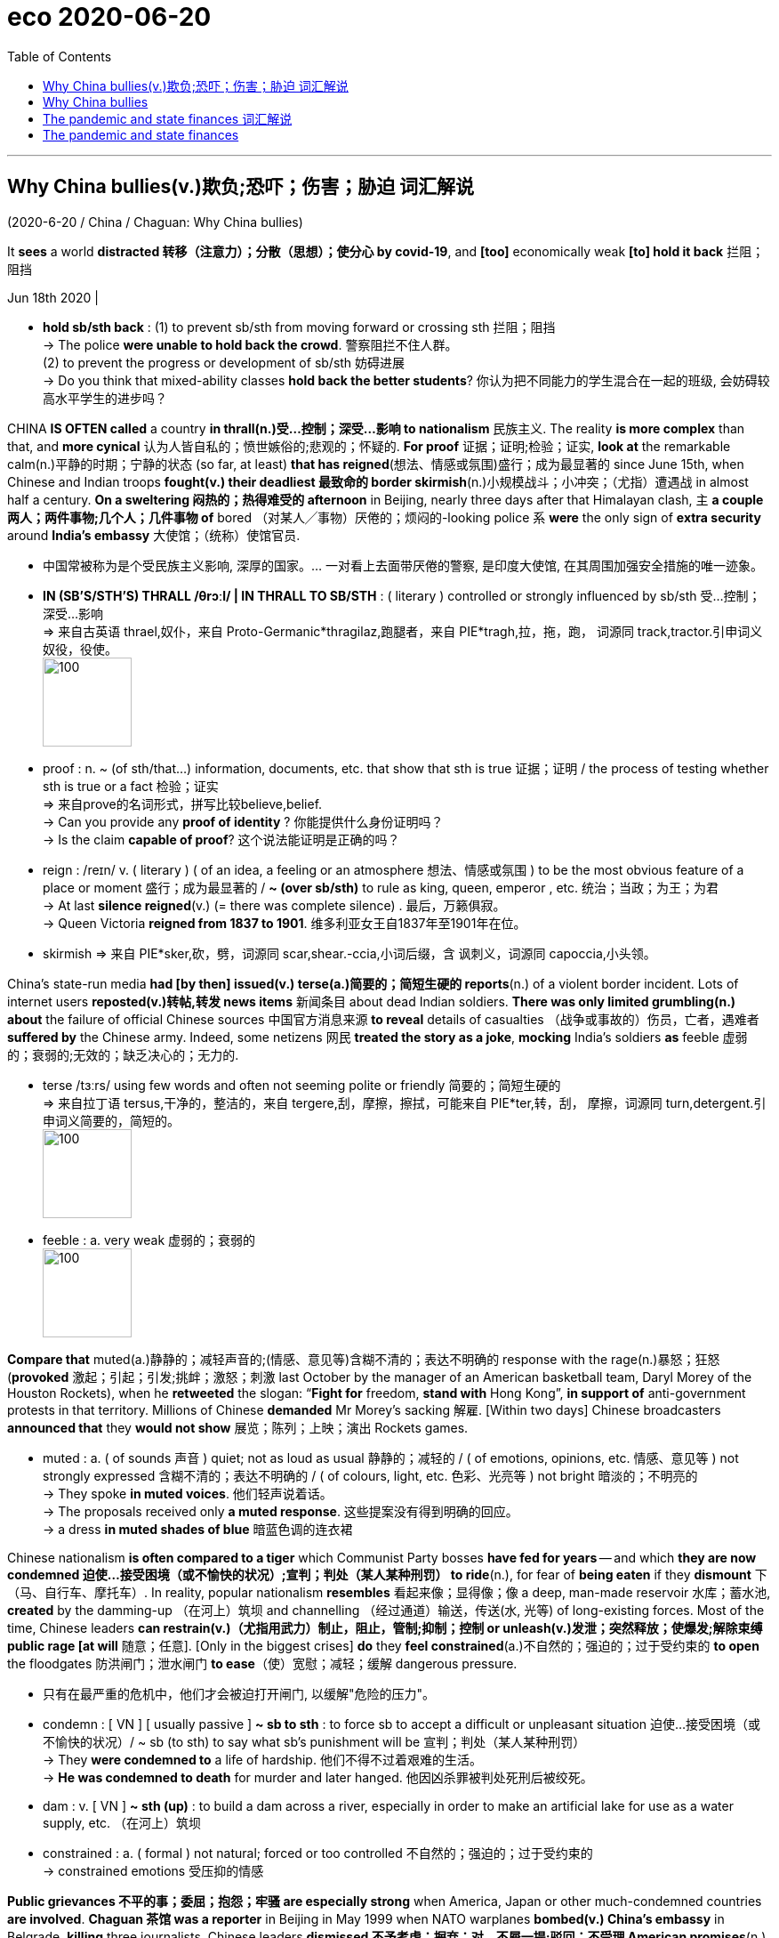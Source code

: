
= eco 2020-06-20
:toc:

---

== Why China bullies(v.)欺负;恐吓；伤害；胁迫  词汇解说

(2020-6-20 / China / Chaguan: Why China bullies)


It *sees* a world *distracted 转移（注意力）；分散（思想）；使分心 by covid-19*, and *[too]* economically weak *[to] hold it back* 拦阻；阻挡

Jun 18th 2020 |

- *hold sb/sth back* : (1) to prevent sb/sth from moving forward or crossing sth 拦阻；阻挡 +
-> The police *were unable to hold back the crowd*. 警察阻拦不住人群。 +
(2) to prevent the progress or development of sb/sth 妨碍进展 +
-> Do you think that mixed-ability classes *hold back the better students*? 你认为把不同能力的学生混合在一起的班级, 会妨碍较高水平学生的进步吗？


CHINA *IS OFTEN called* a country *in thrall(n.)受…控制；深受…影响 to nationalism* 民族主义. The reality *is more complex* than that, and *more cynical* 认为人皆自私的；愤世嫉俗的;悲观的；怀疑的. *For proof* 证据；证明;检验；证实, *look at* the remarkable calm(n.)平静的时期；宁静的状态 (so far, at least) *that has reigned*(想法、情感或氛围)盛行；成为最显著的 since June 15th, when Chinese and Indian troops *fought(v.) their deadliest 最致命的 border skirmish*(n.)小规模战斗；小冲突；（尤指）遭遇战 in almost half a century. *On a sweltering 闷热的；热得难受的 afternoon* in Beijing, nearly three days after that Himalayan clash, `主` *a couple 两人；两件事物;几个人；几件事物 of* bored （对某人╱事物）厌倦的；烦闷的-looking police `系` *were* the only sign of *extra security* around *India’s embassy* 大使馆；（统称）使馆官员.

- 中国常被称为是个受民族主义影响, 深厚的国家。... 一对看上去面带厌倦的警察, 是印度大使馆, 在其周围加强安全措施的唯一迹象。

- *IN (SB'S/STH'S) THRALL  /θrɔːl/  | IN THRALL TO SB/STH* : ( literary ) controlled or strongly influenced by sb/sth 受…控制；深受…影响 +
=> 来自古英语 thrael,奴仆，来自 Proto-Germanic*thragilaz,跑腿者，来自 PIE*tragh,拉，拖，跑， 词源同 track,tractor.引申词义奴役，役使。 +
image:../../+ img_单词图片/t/THRALL.jpg[100,100]

- proof : n. ~ (of sth/that...) information, documents, etc. that show that sth is true 证据；证明 /  the process of testing whether sth is true or a fact 检验；证实 +
=> 来自prove的名词形式，拼写比较believe,belief. +
-> Can you provide any *proof of identity* ? 你能提供什么身份证明吗？ +
-> Is the claim *capable of proof*? 这个说法能证明是正确的吗？

- reign :  /reɪn/ v. ( literary ) ( of an idea, a feeling or an atmosphere 想法、情感或氛围 ) to be the most obvious feature of a place or moment 盛行；成为最显著的 / *~ (over sb/sth)* to rule as king, queen, emperor , etc. 统治；当政；为王；为君 +
-> At last *silence reigned*(v.) (= there was complete silence) . 最后，万籁俱寂。 +
-> Queen Victoria *reigned from 1837 to 1901*. 维多利亚女王自1837年至1901年在位。

- skirmish => 来自 PIE*sker,砍，劈，词源同 scar,shear.-ccia,小词后缀，含 讽刺义，词源同 capoccia,小头领。



China’s state-run media *had [by then] issued(v.) terse(a.)简要的；简短生硬的 reports*(n.) of a violent border incident. Lots of internet users *reposted(v.)转帖,转发 news items* 新闻条目 about dead Indian soldiers. *There was only limited grumbling(n.) about* the failure of official Chinese sources 中国官方消息来源 *to reveal* details of casualties （战争或事故的）伤员，亡者，遇难者 *suffered by* the Chinese army. Indeed, some netizens 网民 *treated the story as a joke*, *mocking* India’s soldiers *as* feeble 虚弱的；衰弱的;无效的；缺乏决心的；无力的.

- terse  /tɜːrs/ using few words and often not seeming polite or friendly 简要的；简短生硬的 +
=> 来自拉丁语 tersus,干净的，整洁的，来自 tergere,刮，摩擦，擦拭，可能来自 PIE*ter,转，刮， 摩擦，词源同 turn,detergent.引申词义简要的，简短的。 +
image:../../+ img_单词图片/t/terse.jpg[100,100]

- feeble : a. very weak 虚弱的；衰弱的  +
image:../../+ img_单词图片/f/feeble.jpg[100,100]

*Compare that* muted(a.)静静的；减轻声音的;(情感、意见等)含糊不清的；表达不明确的 response with the rage(n.)暴怒；狂怒 (*provoked* 激起；引起；引发;挑衅；激怒；刺激 last October by the manager of an American basketball team, Daryl Morey of the Houston Rockets), when he *retweeted* the slogan: “*Fight for* freedom, *stand with* Hong Kong”, *in support of* anti-government protests in that territory. Millions of Chinese *demanded* Mr Morey’s sacking 解雇. [Within two days] Chinese broadcasters *announced that* they *would not show* 展览；陈列；上映；演出 Rockets games.

- muted : a. ( of sounds 声音 ) quiet; not as loud as usual 静静的；减轻的 /
( of emotions, opinions, etc. 情感、意见等 ) not strongly expressed 含糊不清的；表达不明确的 / ( of colours, light, etc. 色彩、光亮等 ) not bright 暗淡的；不明亮的 +
-> They spoke *in muted voices*. 他们轻声说着话。 +
-> The proposals received only *a muted response*. 这些提案没有得到明确的回应。 +
-> a dress *in muted shades of blue* 暗蓝色调的连衣裙 +



Chinese nationalism *is often compared to a tiger* which Communist Party bosses *have fed for years* -- and which *they are now condemned  迫使…接受困境（或不愉快的状况）;宣判；判处（某人某种刑罚） to ride*(n.), for fear of *being eaten* if they *dismount* 下（马、自行车、摩托车）. In reality, popular nationalism *resembles* 看起来像；显得像；像 a deep, man-made reservoir 水库；蓄水池, *created* by the damming-up （在河上）筑坝 and channelling （经过通道）输送，传送(水, 光等) of long-existing forces. Most of the time, Chinese leaders *can restrain(v.)（尤指用武力）制止，阻止，管制;抑制；控制 or unleash(v.)发泄；突然释放；使爆发;解除束缚 public rage [at will* 随意；任意]. [Only in the biggest crises] *do* they *feel constrained*(a.)不自然的；强迫的；过于受约束的 *to open* the floodgates 防洪闸门；泄水闸门 *to ease*（使）宽慰；减轻；缓解 dangerous pressure.

- 只有在最严重的危机中，他们才会被迫打开闸门, 以缓解"危险的压力"。

- condemn : [ VN ] [ usually passive ] *~ sb to sth* : to force sb to accept a difficult or unpleasant situation 迫使…接受困境（或不愉快的状况）/ ~ sb (to sth) to say what sb's punishment will be 宣判；判处（某人某种刑罚） +
-> They *were condemned to* a life of hardship. 他们不得不过着艰难的生活。 +
-> *He was condemned to death* for murder and later hanged. 他因凶杀罪被判处死刑后被绞死。

- dam : v. [ VN ] *~ sth (up)* : to build a dam across a river, especially in order to make an artificial lake for use as a water supply, etc. （在河上）筑坝

- constrained : a. ( formal ) not natural; forced or too controlled 不自然的；强迫的；过于受约束的 +
-> constrained emotions 受压抑的情感


*Public grievances 不平的事；委屈；抱怨；牢骚 are especially strong* when America, Japan or other much-condemned countries *are involved*. *Chaguan 茶馆 was a reporter* in Beijing in May 1999 when NATO warplanes *bombed(v.) China’s embassy* in Belgrade, *killing* three journalists. Chinese leaders *dismissed 不予考虑；摒弃；对…不屑一提;驳回；不受理 American promises*(n.) that *this was an accident*, and [for four days] *let* students *hurl 猛扔；猛投；猛摔 rocks at* the American and British embassies. *Violence was controlled* like *water from a tap* 水龙头；旋塞. `主` *Smashing* （哗啦一声）打碎，打破，破碎 windows and diplomats’ parked cars `谓` *was allowed*. But when youngsters 年轻人；少年；儿童 *tried to burn(v.) the American embassy’s flag* with *a flaming 燃烧的；冒火焰的 rag* 抹布；破布 on *a long bamboo 竹；竹子 pole*  柱子；杆子；棍；杖, Chaguan *watched* paramilitary 辅助军事的；准军事的 police *beat them back*. “Traitors 背叛者；叛徒；卖国贼!” *howled* （因疼痛、愤怒、开心等）大声叫喊; (风)怒号；呼啸 the crowd.

Often *dismissed 不予考虑；摒弃；对…不屑一提 [by Chinese] as* poor and chaotic 混乱的；杂乱的；紊乱的,无秩序的, India *is not* in the *rogue’s  骗子；恶棍；流氓;无赖；捣蛋鬼 gallery* （艺术作品的）陈列室，展览馆；画廊 of *imperialist 帝国主义者；帝国统治拥护者 bullies*(n.) that China’s young *learn about at school*. Vitally 极为,生死攸关地, `主` *two-way 双行的；双向的;(人际交流)相互的；彼此的；有来有往的 trade* with India `系` *is rather modest* 些许的；不太大（或太贵、太重要等）的: 11 countries *are larger trade partners* for China. All those factors *leave* Chinese rulers(n.) *free* 能随自己意愿的；随心所欲的 *to downplay* 对…轻描淡写；使轻视；贬低 a crisis with India. For even *when China appears(v.) reckless* 鲁莽的；不计后果的；无所顾忌的, it *is calculating* rewards 奖励；回报；报酬 and risks.

- vitally : /ˈvaɪtəli/ : ad. extremely; in an essential way 极其；绝对 +
-> Education *is vitally important* for the country's future. 教育对国家的未来是至关重要的。

- 印度经常被中国人看作是贫穷的和混乱的, 而不屑一顾. ;因此, 它并不列在中国年轻人在学校里学到的帝国主义流氓(画廊)清单里。重要的是，中国与印度的双边贸易相当有限：中国的贸易伙伴中, 比印度更大的还有11个国家。所有这些因素, 都令中国统治者可以随意看轻与印度的危机。即使中国显得好像鲁莽，它也计算着回报和风险。

Opportunistic 机会主义的 yes, reckless no

- 是机会主义，不是鲁莽
- opportunistic : /ˌɑːpərtuːˈnɪstɪk/ ADJ If you describe someone's behaviour as *opportunistic*, you are critical of them because they *take advantage of* situations *in order to gain money or power*, without thinking about whether their actions are right or wrong. 机会主义的

A revealing 透露内情的;揭露真相的；发人深省的 paper *published* last year by Ketian Zhang of George Mason University, in Virginia, *charts* 记录，跟踪（进展或发展）;绘制（区域）的地图 how China *has been throwing its weight around* 仗势欺人；盛气凌人 in its region. *Titled* “Cautious 小心的；谨慎的 Bully: Reputation 名誉；名声, Resolve 决心；坚定的信念 and *Beijing’s Use of Coercion*(n.)强迫；胁迫 in the South China Sea”, it *tests* claims(n.) that `主` China’s willingness 愿意,意愿,乐意 to use force `谓` *is explained* by *its growing military strength* or the *assertiveness 魄力，自信;过分自信,果断,自我坚定 of its leaders*. Actually, China *used(v.) its armed forces [more]* in 1990s, when they were weak, the paper *notes*. Today China *prefers to use* its coastguard 海岸警卫队（在美国隶属于军队）, its *maritime  海的；海事的；海运的；船舶的 militia* 民兵组织；国民卫队 and other agencies *to bully* neighbours. *China was rather aggressive*(a.)好斗的；挑衅的；侵略的；富于攻击性的;气势汹汹的；声势浩大的；志在必得的 under Hu Jintao, the country’s *distinctly 明显地；无疑地，确实地 cautious leader* in 2002-12. *Drawing on* 凭借；利用；动用 Chinese archives 档案; 档案馆 and interviews with officials, Ms Zhang *offers* a “cost-balancing theory” of decision-making 决策: that *China uses(v.) coercion*(n.)强迫；胁迫 “when the need *to establish a reputation* [for *resolve is high* /and *the economic cost is low*]”. Thus *China was quiet* 轻声的；轻柔的；安静的;克制的；稳重的；不张扬的 in the South China Sea in the early 2000s, when *it wanted a free-trade deal* with the Association 协会；社团；联盟 of South-East Asian Nations. Later *it became assertive*(a.)坚定自信的；坚决主张的 [after *deciding that* this group 指东南亚国家联盟 *needed* Chinese trade *more than* the other way round] -- and *had to be deterred 制止；阻止；威慑；使不敢 from* seeking(v.) international help in the South China Sea. China especially likes(v.) *to inflict(v.)使遭受打击；使吃苦头 asymmetric 不对称的，不对等的 economic pain*, as when *it banned(v.) imports of bananas from the Philippines* during *a territorial 领土的 dispute* in 2012, *devastating 彻底破坏；摧毁；毁灭 Filipino farmers* 农场主；农人 but *barely hurting its own consumers*.

-  *throw your weight about/around* : ( informal ) to use your position of authority or power in an aggressive way in order to achieve what you want 仗势欺人；盛气凌人

- deter ： v. *~ sb (from sth/from doing sth)* to make sb decide not to do sth or continue doing sth, especially by making them understand the difficulties and unpleasant results of their actions 制止；阻止；威慑；使不敢

- 张欣参考了中国的档案资料和对官员的采访，提出了一种决策的“成本平衡理论”：“当树立决心声誉的必要性很高，而经济成本较低时”，中国就会使用强制手段。因此，在21世纪初，当中国希望与东南亚国家联盟(ASEAN)达成自由贸易协议时，中国在南中国海保持沉默。后来，在让定这个集团比其他地区更需要中国的贸易后，它就变得自信起来 -- 必须阻止他们在南中国海问题上寻求国际帮助。中国尤其喜欢造成不对称的经济痛苦，比如2012年领土争端期间，中国禁止从菲律宾进口香蕉，给菲律宾农民带来了毁灭性的打击，但对本国消费者几乎没有伤害。


That pattern *continues*. Recent Chinese boycotts 拒绝购买（或使用、参加）；抵制 *have targeted* things *like* Australian beef or Houston Rockets games, but *not* more vital 必不可少的；对…极重要的 commodities. All this *casts another light on* 使（问题等）较容易理解 China’s assertiveness 自信,过分自信,果断,自我坚定 during this pandemic year, and the notion that *China is taking advantage of* a world (*distracted* 转移（注意力）；分散（思想）；使分心 by covid-19) *to throw its weight around*. *It is true* that China has been aggressive in recent months. Beyond 超出；除…之外 its readiness 准备就绪;愿意；乐意 to skirmish 小规模战斗；小冲突；（尤指）遭遇战 on the Indian border, *it has decided* to impose(v.) a draconian 德拉古式的；严酷的；残忍的 national-security law *on* Hong Kong, *slapped* （用手掌）打，拍，掴;强制实行；强迫某人做 trade boycotts *on* Australia and other Western nations, and *sent* coastguard 海岸警卫队 ships *to sink* 使下沉；使沉没 or *harass* 侵扰；骚扰;不断攻击（敌人） foreign vessels 大船；轮船 in the contested 有争议的 waters of the South China Sea. *It* is also true* *that* the world is geopolitically distracted(v.)转移（注意力）；分散（思想）；使分心. *It* is hard for governments *to chide 批评；指责；责备 China* [*over* democracy in Hong Kong], say, while *also negotiating to buy* Chinese ventilators  通气机；呼吸器. But *economics matters(v.), too*. 但经济也很重要.

- readiness : /ˈredinəs/ [ U ] *~ (for sth)* the state of being ready or prepared for sth 准备就绪 / [ Using. ] *~ (of sb) (to do sth)* the state of being willing to do sth 愿意；乐意 +
-> Everyone has doubts about *their readiness for parenthood*. 自己是否作好了为人父母的准备，人人都会感到疑虑。 +
-> Over half the people interviewed *expressed their readiness to die for* their country. 半数以上接受采访的人都表示愿意为国献身。

- *slap sth on sb/sth* : ( informal ) to order, especially in a sudden or an unfair way, that sth must happen or sb must do sth 强制实行；强迫某人做 +
-> The company *slapped a ban on* using email on the staff. 公司对员工使用电子邮件发出禁令。

- *slap sth on sth* : ( informal ) to increase the price of sth suddenly 忽然提价 +
-> *They've slapped 50p on the price of* a pack of cigarettes. 他们把一包香烟的价格一下子提高了50便士。

This is a time of *slumping* （价格、价值、数量等）骤降，猛跌，锐减 global demand for China’s goods and *interrupted* supply chains. Chinese officials *are betting 下赌注（于）；用…打赌 on* domestic demand *to drive(v.) their country’s recovery* from covid-19. *To control* the virus, the mainland’s borders *are closed(v.) to almost all foreigners*. Chinese parents *are thinking twice about* 三思而行；慎重考虑后再决定 sending(v.) students to universities in America, Australia and Europe. Chinese officials *growl 发出低沉的怒吼；咆哮;(动物，尤指狗)低声吼叫 that* Hong Kong-based foreign banks *must support the national-security law*, for *they are eminently (强调良好品质)非常；特别；极其 replaceable*.

- *think twice about sth/about doing sth* : to think carefully before deciding to do sth 三思而行；慎重考虑后再决定

- eminently : |ˈemɪnəntli| (formal) (used to emphasize a positive quality 强调良好品质) very; extremely 非常；特别；极其 +
-> She seems *eminently suitable for* the job. 她看来非常适合这个工作。

- 这是一个全球对中国商品需求下滑、供应链中断的时期。中国官员将赌注押在国内需求上，以推动中国从covid-19疫情中复苏。... 中国官员咆哮道，总部设在香港的外资银行必须支持国家安全法，因为它们显然是可以替代的。


All in all  总而言之; 总之; 归根结底, China *feels(v.) less reliant(a.)依赖性的；依靠的 on* other countries *than* it has [for a while]. That same *China is also being unusually assertive*(a.)坚定自信的；坚决主张的. *Follow the logic [through]*, and `主` *having* limited economic ties with China `谓` *may not make other countries safer*. India *is* the latest country *to be confronted with that dilemma* （进退两难的）窘境，困境. It *will not be the last*.

- 总而言之，相比于与过去一段时间以来，中国感觉对其他国家的依赖程度有所降低。同样的, 中国也变得异常自信。遵循这一逻辑，只与中国保持有限的经济联系, 可能不会让其他国家变得更安全。印度是最新一个面临这种困境的国家, 它也不会是最后一个。

---

== Why China bullies

It sees a world distracted by covid-19, and too economically weak to hold it back

Jun 18th 2020 |


CHINA IS OFTEN called a country in thrall to nationalism. The reality is more complex than that, and more cynical. For proof, look at the remarkable calm (so far, at least) that has reigned since June 15th, when Chinese and Indian troops fought their deadliest border skirmish in almost half a century. On a sweltering afternoon in Beijing, nearly three days after that Himalayan clash, a couple of bored-looking police were the only sign of extra security around India’s embassy.

China’s state-run media had by then issued terse reports of a violent border incident. Lots of internet users reposted news items about dead Indian soldiers. There was only limited grumbling about the failure of official Chinese sources to reveal details of casualties suffered by the Chinese army. Indeed, some netizens treated the story as a joke, mocking India’s soldiers as feeble.

Compare that muted response with the rage provoked last October by the manager of an American basketball team, Daryl Morey of the Houston Rockets, when he retweeted the slogan: “Fight for freedom, stand with Hong Kong”, in support of anti-government protests in that territory. Millions of Chinese demanded Mr Morey’s sacking. Within two days Chinese broadcasters announced that they would not show Rockets games.

Chinese nationalism is often compared to a tiger which Communist Party bosses have fed for years—and which they are now condemned to ride, for fear of being eaten if they dismount. In reality, popular nationalism resembles a deep, man-made reservoir, created by the damming-up and channelling of long-existing forces. Most of the time, Chinese leaders can restrain or unleash public rage at will. Only in the biggest crises do they feel constrained to open the floodgates to ease dangerous pressure.

Public grievances are especially strong when America, Japan or other much-condemned countries are involved. Chaguan was a reporter in Beijing in May 1999 when NATO warplanes bombed China’s embassy in Belgrade, killing three journalists. Chinese leaders dismissed American promises that this was an accident, and for four days let students hurl rocks at the American and British embassies. Violence was controlled like water from a tap. Smashing windows and diplomats’ parked cars was allowed. But when youngsters tried to burn the American embassy’s flag with a flaming rag on a long bamboo pole, Chaguan watched paramilitary police beat them back. “Traitors!” howled the crowd.

Often dismissed by Chinese as poor and chaotic, India is not in the rogue’s gallery of imperialist bullies that China’s young learn about at school. Vitally, two-way trade with India is rather modest: 11 countries are larger trade partners for China. All those factors leave Chinese rulers free to downplay a crisis with India. For even when China appears reckless, it is calculating rewards and risks.

Opportunistic yes, reckless no

A revealing paper published last year by Ketian Zhang of George Mason University, in Virginia, charts how China has been throwing its weight around in its region. Titled “Cautious Bully: Reputation, Resolve and Beijing’s Use of Coercion in the South China Sea”, it tests claims that China’s willingness to use force is explained by its growing military strength or the assertiveness of its leaders. Actually, China used its armed forces more in 1990s, when they were weak, the paper notes. Today China prefers to use its coastguard, its maritime militia and other agencies to bully neighbours. China was rather aggressive under Hu Jintao, the country’s distinctly cautious leader in 2002-12. Drawing on Chinese archives and interviews with officials, Ms Zhang offers a “cost-balancing theory” of decision-making: that China uses coercion “when the need to establish a reputation for resolve is high and the economic cost is low”. Thus China was quiet in the South China Sea in the early 2000s, when it wanted a free-trade deal with the Association of South-East Asian Nations. Later it became assertive after deciding that this group needed Chinese trade more than the other way round—and had to be deterred from seeking international help in the South China Sea. China especially likes to inflict asymmetric economic pain, as when it banned imports of bananas from the Philippines during a territorial dispute in 2012, devastating Filipino farmers but barely hurting its own consumers.

That pattern continues. Recent Chinese boycotts have targeted things like Australian beef or Houston Rockets games, but not more vital commodities. All this casts another light on China’s assertiveness during this pandemic year, and the notion that China is taking advantage of a world distracted by covid-19 to throw its weight around. It is true that China has been aggressive in recent months. Beyond its readiness to skirmish on the Indian border, it has decided to impose a draconian national-security law on Hong Kong, slapped trade boycotts on Australia and other Western nations, and sent coastguard ships to sink or harass foreign vessels in the contested waters of the South China Sea. It is also true that the world is geopolitically distracted. It is hard for governments to chide China over democracy in Hong Kong, say, while also negotiating to buy Chinese ventilators. But economics matters, too.

This is a time of slumping global demand for China’s goods and interrupted supply chains. Chinese officials are betting on domestic demand to drive their country’s recovery from covid-19. To control the virus, the mainland’s borders are closed to almost all foreigners. Chinese parents are thinking twice about sending students to universities in America, Australia and Europe. Chinese officials growl that Hong Kong-based foreign banks must support the national-security law, for they are eminently replaceable.

All in all, China feels less reliant on other countries than it has for a while. That same China is also being unusually assertive. Follow the logic through, and having limited economic ties with China may not make other countries safer. India is the latest country to be confronted with that dilemma. It will not be the last.

---

== The pandemic and state finances 词汇解说

( eco 2020-6-20 / United States / State finances: The calamity ahead )

The state-budget train *crash*

Why this *could cost lives* 造成生命损失 and *set back* 使推迟；耽误；使延误 economic recovery

Jun 18th 2020 |



THE START of *the fiscal year* -- July 1st in most states -- *is* usually about 将近；几乎 *as exciting 令人激动的；使人兴奋的 as* a 501(a) tax filing (提起（诉讼）；提出（申请）；送交（备案）) 纳税申报  and *as unpredictable 无法预言的；不可预测的；难以预料的 as* a Saudi 沙特阿拉伯的 weather forecast 天气预报 (sunny again!). Not this time 这一次不会,这次不会. State tax revenues 税收收入 *collapsed* in April, *falling [on average] by half*, according to the Urban Institute, a think-tank. *Demands on spending(n.) soared*(v.) because the states *are responsible for* much of America’s spending(n.) on public health, unemployment and policing. By some calculations, state-budget deficits 赤字；逆差；亏损 *will reach a quarter 四分之一 of revenues* in the coming fiscal year -- or *would do*, if most states *had not bound themselves* by law *to run* balanced budgets. So *instead of* vast deficits 亏损; 赤字, the states *will have to make savage 凶恶的；凶残的；损害严重的 cuts to public services* in the midst of a recession 经济衰退；经济萎缩 and pandemic. Through *no fault 责任；过错；过失 of their own*, their budgets *are out of control* and *are about to hit the buffers* 缓冲物；起缓冲作用的人.

-  因此，在经济衰退和疫情大流行期间, 各州将不得不大幅度削减公共服务，而不是采取巨额赤字政策。虽然不是他们的过错，但他们的预算已经失控，并即将撞向缓冲区。

Two-thirds of state revenues *come from income taxes or sales taxes*. Sales taxes *have been devastated* 彻底破坏；摧毁；毁灭 [by *the closure of shops and restaurants*] and income taxes [by *the rise in unemployment*]. The jobless rate *was* 13.3% in May, according to the Bureau of Labour Statistics, *up from 3.5%* in February. `主` Each percentage-point rise(n.) (in the unemployment rate) `谓` *cuts(v.) state tax revenues* by over $40bn, or 4.5%.

- 失业率每上升一个百分点，州的税收金额就会减少400亿美元，即4.5%。


Revenues *have fallen [so] fast* [that] some states *do not even know* by how much. Of those (that *have reported*) estimates, Louisiana *saw* tax revenues *drop by 43%* in April *compared with* April 2019 (“surreal” 离奇的；怪诞的；梦幻般的；超现实的, the state treasurer （俱乐部或组织的）司库，会计，出纳，财务主管 *called* that). New York’s *were down* by two-thirds and California’s income-tax receipts （企业、银行、政府等）收到的款项，收入 *plunged* 暴跌；骤降；突降;使突然前冲（或下落） 85%. Revenues in April *were doubly depressed*(a.)不景气的；萧条的；经济困难的 because the federal government, with states *following suit* 跟着某人做；仿效某人；照着做;跟牌（跟着别人出同花色的牌）, *moved* tax-filing 纳税申报 day *from April to July*, *causing* uncertainty about when income tax *will be paid*. Revenues *may recover* somewhat. But Ronald Alt of the Federation of Tax Administrators, which *advises* 劝告；忠告；建议; 出主意；提出建议；提供咨询 state governments, *reckons that*, collectively, state tax revenues *will fall by $150bn* between the start of April and the end of June. He *expects* 预料；预期；预计 income taxes *to fall by half* and sales taxes *to fall* by 44%. This decline *is larger* [in nominal 名义上的 terms] *than* during the Great Recession, when state tax revenues *fell by $100bn* [from] peak [to] trough 低谷；（企业或经济的）低潮，萧条阶段;（海浪间的）波谷；（小山间的）槽谷，盆状洼地 in three years.

- surreal : adj.   /səˈriːəl/ ( also less frequent sur·real·is·tic ) very strange; more like a dream than reality, with ideas and images mixed together in a strange way 离奇的；怪诞的；梦幻般的；超现实的 +
image:../../+ img_单词图片/s/surreal.jpg[100,100]

- 收入下降如此之快，以至于一些州甚至不知道下降了多少。在已经公布的估计数据中，与2019年4月相比，路易斯安那州4月的税收收入下降了43%(州财政部长称之为“超现实”)。纽约的收入下降了三分之二，加州的所得税收入下降了85%。由于联邦政府和各州纷纷效仿，将报税日从4月移至7月，这给何时缴纳所得税带来了不确定性. 4月份的收入加倍低迷. 收入可能会有所回升。但是，为各州政府提供咨询的税务管理联合会的罗纳德•奥特(Ronald Alt)估计，从4月初到6月底，各州的税收收入总共将减少1500亿美元。他预计, 所得税将下降一半，销售税将下降44%。按名义价值计算，这一降幅超过了“大衰退”(Great Recession)时期。当时，国家税收收入在3年内从峰值降至低谷，降幅达1000亿美元。

State and local governments *spend* slightly less than the federal government, about 17% of GDP, *compared with* a federal share of 20%. But they *are disproportionately 不成比例地 important to* the coronavirus response *because* unemployment insurance, public health and Medicaid 医疗补助制度（美国政府向贫困者提供的医疗保险） (which *provides* health insurance *for* the poor) *are largely organised by states*. Connecticut 康涅狄格州 *usually gets* 3,000-3,500 new unemployment claims a week. In April it *got* 30,000 in a week. In New Jersey, enrolment 入学，注册，登记（人数） in Medicaid *was* nine times higher in April *than* it had been a year earlier.

- 州和地方政府的支出， 略低于联邦政府的支出，约占GDP的17%，而联邦政府的支出占了GDP的20%。但是，由于失业保险、公共卫生和医疗补助(向穷人提供的医疗保险)主要是由各州组织的，因此它们在应对冠状病毒方面有着不成比例地重要性。康涅狄格州通常每周会有3000 - 3500人来申请失业救济。但今年4月，该州一周就收到了3万份申请。在新泽西州，四月份中的医疗补助的注册率， 是一年前的九倍。

For the past nine years, states *have cautiously increased* spending. At the start of 2020, before the pandemic *hit*, states *were expecting* 预料；预期；预计 increases(n.) (in both revenues and spending) of about 2%. Instead, the virus *has driven a wedge* 楔子；三角木 between the two.

- wedge :   /wedʒ/  a piece of wood, rubber, metal, etc. with one thick end and one thin pointed end that you use to keep a door open, to keep two things apart, or to split wood or rock 楔子；三角木 +
-> I don't want to *drive a wedge between* the two of you (= to make you start disliking each other) . 我不想在你们俩中间挑起不和。 +
image:../../+ img_单词图片/w/wedge.jpg[100,100]

- 在过去的九年里，各州谨慎地增加了开支。在2020年初，在疫情大爆发之前，各州预计, 财政收入和支出都将增加约2%。然而，病毒在两者之间造成了隔阂(拉大了两者之间的数字距离)。



Lucy Dadayan of the Urban Institute *estimates that* the gap *will be* around $75bn in fiscal 2020 and $125bn in fiscal 2021. The Centre on Budget and Policy Priorities (CBPP) 预算与优先政策中心, another think-tank, *reckons* it *will be* even higher: $120bn in the current fiscal year, $315bn in fiscal 2021 and $180bn in 2022, a grand 壮丽的；堂皇的；重大的 total of $615bn, which *is* six months of current spending. (These forecasts *show* the difference *between* what was expected before the pandemic *and* what is expected now.)

- 城市研究所(Urban Institute)的露西•达达扬(Lucy Dadayan)估计，2020财年和2021财年的预算缺口将分别为750亿美元和1250亿美元。另一个智库——预算与政策优先中心(CBPP)估计，这一数字将更高:本财年为1200亿美元，2021财年为3150亿美元，2022财年为1800亿美元，总计6150亿美元，是6个月的当期支出。(这些预测显示了大流行之前的预期,与现在的预期,之间的差别。)

The range （变动或浮动的）范围，界限，区间 in estimates(n.) *reflects* the difficulty of *forecasting* the impact of the pandemic and expectations 预料；预期；期待 of spending cuts. The exact 精确的；准确的 amounts, however, *matter(v.) less than* the fact that, first, the figures *are large* and, second, that most states *cannot run deficits anyway*, so the numbers *indicate* 表明；显示 the extent 程度；限度;大小；面积；范围 of future spending cuts, *rather than* deficit-financing needs.

- 估计出的值，其浮动区间很大, 这反映出, 要想预测疫情的影响和到底会削减多少开支, 难度很大. 然而，与下面的事实相比，确切的数额其实并不重要: 第一，这些数字很大; 第二，大多数州无论如何都不能执行赤字政策. 因此，这些数字表达的只是未来削减开支的程度，而不是对赤字进行融资的需求量程度。

These cuts *will be mitigated* 减轻；缓和 by states’ financial reserves and by federal help. `主` The rule that states *must balance budgets* `谓` *has made them* fiscally 财政上 conservative 保守的；守旧的. Most *used* the 2010s *to build up* reserves. According to the Pew Charitable Trusts 信托, a nonpartisan 无党派的 think-tank, these *reached* $75bn in 2019, the highest [ever], equal to 8% of spending (or 28 days’ worth). But that *is* just an eighth 八分之一 of CBPP’s forecast of the shortfall 缺口；差额；亏空 in 2020-22. The costs of the pandemic *have swept away* 消灭；彻底消除；完全打消 the benefits of caution.

- mitigate => 来自拉丁语mitigare,成熟，变软，温顺，来自mitis,成熟的，柔软的，-ig,做，词源同agent.引申词义减轻，缓和。

- 这些财政开支上的削减, 会通过各州的财政储备和联邦援助, 来缓解其不利影响。各州必须平衡预算的规定, 使它们在财政上变得保守。大多数州在2010年代建立了财政储备。根据无党派的智库皮尤慈善信托基金的数据，到2019年时, 这一数字达到了750亿美元，是有史以来最高的，相当于支出的8%(或28天的值)。但这只是CBPP(预算和政策优先中心智库)对2020-22年缺口预测的八分之一。对大疫情的支出已经消耗尽了谨慎时期建立的福利金。

The federal government *has also offered help*, but not enough. It *is financing* new unemployment insurance (*introduced* 推行；实施；采用(新产品,法律) during the pandemic) and in March *gave* states an extra $110bn. But the money *may not be used to compensate 补偿；弥补 for* revenue shortfalls 缺口；差额；亏空. And anyway, the (bipartisan  两党的；涉及两党的) National Governors Association 全国州长协会 *reckons* states *need* $500bn. Glenn Hubbard, the former head of George W. Bush’s Council of Economic Advisers, *calls* the extra help “about *as* close to a no-brainer 无需用脑的事；容易的决定 ...*as possible*”. In mid-May the House of Representatives *promised* $500bn. But the bill *stalled* 暂缓；搁置；停顿;（使）熄火，抛锚 in the Senate, where the majority leader, Mitch McConnell, *has said* states *should be allowed to declare(v.) bankruptcy instead* (which *may not be* constitutional 宪法准许的；受宪法限制的；受章程限制的). This *leaves* states *struggling to balance(v.) budgets largely on their own*.

- 5月中旬，众议院承诺提供5000亿美元。但该法案在参议院搁浅，参议院多数党领袖米奇·麦康奈尔表示，应该允许各州宣布破产(这可能不符合宪法)。这使得各州在很大程度上只能靠自己来努力平衡预算。

*Prepare for* pain

With tax increases(n.) politically unfeasible 不可行的；难以实现的 at the moment, states *will have little choice* but *to impose* big spending cuts. Ohio’s governor （美国的）州长;统治者；管辖者；总督 *has instructed* state agencies *to chop their budgets* by 20% in the coming fiscal year. In Washington state, the reduction is 15%. California’s governor and legislators *are deadlocked* 陷入僵局的 over plans for $14bn of spending cuts, but even these *would not be enough* to close(v.) the expected $54bn deficit. Spending cuts *imply* 含有…的意思；暗示；暗指 lay-offs 下岗人员;解雇. The states *have already furloughed （通常因发不出工资而给的）准假 or sacked* 解雇；炒鱿鱼 1.5m workers in March, April and May, twice as many as in 2009-11.

- furlough : /ˈfɜːləʊ/ n. v. ( NAmE ) a period of time during which workers are told not to come to work, usually because there is not enough money to pay them （通常因发不出工资而给的）准假 / permission to leave your duties for a period of time, especially for soldiers working in a foreign country （尤指在国外服役士兵的）休假（许可） +
=> 来自荷兰语。fur-, 同per-,完全的，-lough, 爱，许可，许假，词源同love, leave.

- 由于增税目前在政治上不可行，各州将别无选择，只能大幅削减开支。 ... 加州州长和议员们在140亿美元的开支削减计划上陷入僵局，但即便如此，也不足以消除预期的540亿美元赤字。

Such cuts *will be a drag 累赘；拖累；绊脚石 on growth* when recovery *starts*. *As* Pew’s Josh Goodman *points out*, states *were reining back 严格控制；加强管理;用缰绳勒马 spending*(n.) [years] [after the Great Recession], resulting, *as late as* 2018, in shortages of teachers, and infrastructure spending [at 50-year lows] [as a share of GDP]. The budget (*squeeze* 严格限制，削减，紧缩（资金） now) *will be* greater *than* it was then. And *remember* what programmes *are provided* by states: Medicaid [at a time of covid]; unemployment insurance [at a time of recession]; policing(n.)（用警察）维护治安；治安保卫 [at a time of protest]. In the absence of proper presidential leadership, governors *such as* Maryland’s Larry Hogan and Michigan’s Gretchen Whitmer *have provided* much of what useful guidance (America *has had* during the pandemic). But they, and other governors, *must now brace themselves for* the coming crash.

- drag : [ sing. ] *a ~ on sb/sth* ( informal ) a person or thing that makes progress difficult 累赘；拖累；绊脚石 / [ U ] the force of the air that acts against the movement of an aircraft or other vehicle （作用于飞机或其他运载工具的）空气阻力 +
-> He came to be seen as *a drag on* his own party's prospects. 他逐渐被看成是阻碍自己的党走向未来的绊脚石。

- 当复苏开始时，这样的财政开支削减, 将会拖累经济增长。正如皮尤研究中心的乔希•古德曼(Josh Goodman)指出的那样，在大衰退之后的几年里，各州都在控制支出，导致直到2018年教师短缺，基础设施支出占GDP的比例, 降至50年来的最低水平。现在的预算紧缩, 将比那时更严重。记住各州提供了哪些项目:covid时期的医疗补助计划; 经济衰退时期的失业保险; 在抗议期间维持治安。在缺乏适当总统领导的情况下，马里兰州的拉里•霍根(Larry Hogan)和密歇根州的格雷琴•惠特默(Gretchen Whitmer)等州长, 为美国在疫情大流行期间该如何做, 提供了许多有用的指导。但他们和其他州长, 现在必须为即将到来的危机做好准备。

---

== The pandemic and state finances

The state-budget train crash

Why this could cost lives and set back economic recovery

Jun 18th 2020 |


THE START of the fiscal year—July 1st in most states—is usually about as exciting as a 501(a) tax filing and as unpredictable as a Saudi weather forecast (sunny again!). Not this time. State tax revenues collapsed in April, falling on average by half, according to the Urban Institute, a think-tank. Demands on spending soared because the states are responsible for much of America’s spending on public health, unemployment and policing. By some calculations, state-budget deficits will reach a quarter of revenues in the coming fiscal year—or would do, if most states had not bound themselves by law to run balanced budgets. So instead of vast deficits, the states will have to make savage cuts to public services in the midst of a recession and pandemic. Through no fault of their own, their budgets are out of control and are about to hit the buffers.

Two-thirds of state revenues come from income taxes or sales taxes. Sales taxes have been devastated by the closure of shops and restaurants and income taxes by the rise in unemployment. The jobless rate was 13.3% in May, according to the Bureau of Labour Statistics, up from 3.5% in February. Each percentage-point rise in the unemployment rate cuts state tax revenues by over $40bn, or 4.5%.

Revenues have fallen so fast that some states do not even know by how much. Of those that have reported estimates, Louisiana saw tax revenues drop by 43% in April compared with April 2019 (“surreal”, the state treasurer called that). New York’s were down by two-thirds and California’s income-tax receipts plunged 85%. Revenues in April were doubly depressed because the federal government, with states following suit, moved tax-filing day from April to July, causing uncertainty about when income tax will be paid. Revenues may recover somewhat. But Ronald Alt of the Federation of Tax Administrators, which advises state governments, reckons that, collectively, state tax revenues will fall by $150bn between the start of April and the end of June. He expects income taxes to fall by half and sales taxes to fall by 44%. This decline is larger in nominal terms than during the Great Recession, when state tax revenues fell by $100bn from peak to trough in three years.

State and local governments spend slightly less than the federal government, about 17% of GDP, compared with a federal share of 20%. But they are disproportionately important to the coronavirus response because unemployment insurance, public health and Medicaid (which provides health insurance for the poor) are largely organised by states. Connecticut usually gets 3,000-3,500 new unemployment claims a week. In April it got 30,000 in a week. In New Jersey, enrolment in Medicaid was nine times higher in April than it had been a year earlier.

For the past nine years, states have cautiously increased spending. At the start of 2020, before the pandemic hit, states were expecting increases in both revenues and spending of about 2%. Instead, the virus has driven a wedge between the two.

Lucy Dadayan of the Urban Institute estimates that the gap will be around $75bn in fiscal 2020 and $125bn in fiscal 2021. The Centre on Budget and Policy Priorities (CBPP), another think-tank, reckons it will be even higher: $120bn in the current fiscal year, $315bn in fiscal 2021 and $180bn in 2022, a grand total of $615bn, which is six months of current spending. (These forecasts show the difference between what was expected before the pandemic and what is expected now.)

The range in estimates reflects the difficulty of forecasting the impact of the pandemic and expectations of spending cuts. The exact amounts, however, matter less than the fact that, first, the figures are large and, second, that most states cannot run deficits anyway, so the numbers indicate the extent of future spending cuts, rather than deficit-financing needs.

These cuts will be mitigated by states’ financial reserves and by federal help. The rule that states must balance budgets has made them fiscally conservative. Most used the 2010s to build up reserves. According to the Pew Charitable Trusts, a nonpartisan think-tank, these reached $75bn in 2019, the highest ever, equal to 8% of spending (or 28 days’ worth). But that is just an eighth of CBPP’s forecast of the shortfall in 2020-22. The costs of the pandemic have swept away the benefits of caution.



The federal government has also offered help, but not enough. It is financing new unemployment insurance introduced during the pandemic and in March gave states an extra $110bn. But the money may not be used to compensate for revenue shortfalls. And anyway, the (bipartisan) National Governors Association reckons states need $500bn. Glenn Hubbard, the former head of George W. Bush’s Council of Economic Advisers, calls the extra help “about as close to a no-brainer...as possible”. In mid-May the House of Representatives promised $500bn. But the bill stalled in the Senate, where the majority leader, Mitch McConnell, has said states should be allowed to declare bankruptcy instead (which may not be constitutional). This leaves states struggling to balance budgets largely on their own.

Prepare for pain

With tax increases politically unfeasible at the moment, states will have little choice but to impose big spending cuts. Ohio’s governor has instructed state agencies to chop their budgets by 20% in the coming fiscal year. In Washington state, the reduction is 15%. California’s governor and legislators are deadlocked over plans for $14bn of spending cuts, but even these would not be enough to close the expected $54bn deficit. Spending cuts imply lay-offs. The states have already furloughed or sacked 1.5m workers in March, April and May, twice as many as in 2009-11.

Such cuts will be a drag on growth when recovery starts. As Pew’s Josh Goodman points out, states were reining back spending years after the Great Recession, resulting, as late as 2018, in shortages of teachers, and infrastructure spending at 50-year lows as a share of GDP. The budget squeeze now will be greater than it was then. And remember what programmes are provided by states: Medicaid at a time of covid; unemployment insurance at a time of recession; policing at a time of protest. In the absence of proper presidential leadership, governors such as Maryland’s Larry Hogan and Michigan’s Gretchen Whitmer have provided much of what useful guidance America has had during the pandemic. But they, and other governors, must now brace themselves for the coming crash.



